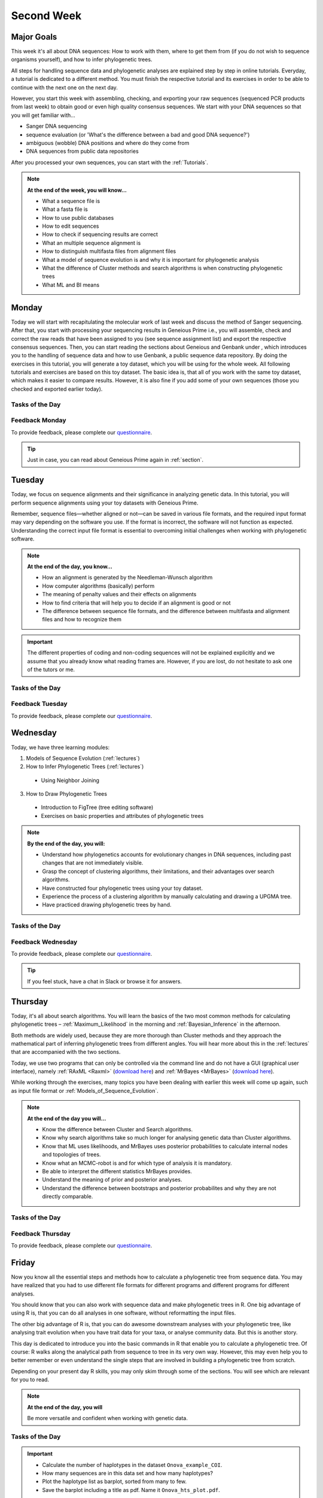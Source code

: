 .. _second-week:
Second Week
===========
Major Goals
-----------
This week it's all about DNA sequences: How to work with them, where to get them from (if you do not wish to sequence organisms yourself), and how to infer phylogenetic trees.

All steps for handling sequence data and phylogenetic analyses are explained step by step in online tutorials. Everyday, a tutorial is dedicated to a different method. You must finish the respective tutorial and its exercises in order to be able to continue with the next one on the next day.

However, you start this week with assembling, checking, and exporting your raw sequences (sequenced PCR products from last week) to obtain good or even high quality consensus sequences.  We start with your DNA sequences so that you will get familiar with…

- Sanger DNA sequencing
- sequence evaluation (or 'What's the difference between a bad and good DNA sequence?')
- ambiguous (wobble) DNA positions and where do they come from
- DNA sequences from public data repositories

After you processed your own sequences, you can start with the :ref:`Tutorials`.

.. note::
  **At the end of the week, you will know…**

  - What a sequence file is
  - What a fasta file is
  - How to use public databases
  - How to edit sequences
  - How to check if sequencing results are correct
  - What an multiple sequence alignment is
  - How to distinguish multifasta files from alignment files
  - What a model of sequence evolution is and why it is important for phylogenetic analysis
  - What the difference of Cluster methods and search algorithms is when constructing phylogenetic trees
  - What ML and BI means

.. _Monday_Second_Week:
Monday
------
Today we will start with recapitulating the molecular work of last week and discuss the method of Sanger sequencing.
After that, you start with processing your sequencing results in Geneious Prime i.e., you will assemble, check and correct the raw reads that have been assigned to you (see sequence assignment list) and export the respective consensus sequences.
Then, you can start reading the sections about Geneious and Genbank under , which introduces you to the handling of sequence data and how to use Genbank, a public sequence data repository.
By doing the exercises in this tutorial, you will generate a toy dataset, which you will be using for the whole week. All following tutorials and exercises are based on this toy dataset.
The basic idea is, that all of you work with the same toy dataset, which makes it easier to compare results. However, it is also fine if you add some of your own sequences (those you checked and exported earlier today).

Tasks of the Day
^^^^^^^^^^^^^^^^

.. tabs::

  .. tab:: Tutorial 1

    1. Read section :ref:`Geneious_Prime`
    2. Open Geneious and create the folders for your raw sequences (name them 18S, 28S, and COI)
    3. See the `sequence assignment list <https://docs.google.com/spreadsheets/d/1jLPmKAFAuehtg1MWWZrVGDfeNNqv-mfPGC4dCOA2GbI/edit?usp=sharing>`_
    4. Check out, which raw reads have been assigned to you
    5. Download your `raw sequences  <https://owncloud.gwdg.de/index.php/s/QSFR7r76OLJ5TsS>`_ (Download the right files!!!)
    6. Import the raw sequences to Geneious Prime

    .. attention::
       Remember that each gene belongs to its own folder (Do not import your 28S sequences into your 18S or COI folder, and *vice versa*!)

    7. Find the matching raw reads i.e., the forward and the reverse sequence(s) of the same sample (Note that 18S consists of more than two sequences)
    8. Assemble the matching read pairs
    9. Name your consensus sequences in the following format: ``$DNA sample number_$Genus_$Species_$Gene_$Initials`` (      ``1_Acrogalumna_longisetosa_18S_IS``)
    10. Check the consensus sequence and correct ambiguous positions
    11. Export the consensus sequences
    12. Upload the consensus files `here <https://owncloud.gwdg.de/index.php/s/seFkQ23tcEiTcA7>`_.

    .. attention::
      Never use space or special characters (e.g., ``ä``, ``.``, ``:``) in sequence or file names; always separate words with underscores ``_``. Most sequence editors and phylogenetic programs are very sensitive when it comes to sequence names and file formats. You will save a lot of time, if your file names are compatible right from the start.

  .. tab:: Tutorial 2

    1. Read sections :ref:`Database_and_Search_Strategy` and :ref:`Downloading_and_Saving`
    2. Open GenBank and select the 'Nucleotide' database in your web browser of choice.
    3. Bookmark the page.

  .. tab:: Tutorial 3

    1. Create a folder on your USB Stick or under C:/ on your ⊞ Win hard drive with the name: **EvolEcol**. All the data from this course goes into this folder.
    2. Create a subfolder for each day and tutorial, in which the tutorials of the day will be saved. That is, create a new folder named for instance **Monday/Tutorial_3**. 
    3. Download or copy the spreadsheet (click `here <https://owncloud.gwdg.de/index.php/s/4AgQzz4MhNtuCRf>`_), which contains NCBI accession numbers.
    4. Look up the accession numbers on NCBI GenBank.
    5. See the 'Source Organism' section of the entry and enter the species' names and the major taxonomic group to which they belong (Brachypylina, Desmonomata, Enarthronota, Mixonomata, Palaeosomata, Parhyposomata) in the spreadsheet that contains the accession numbers.
    6. Upload your results `here <https://owncloud.gwdg.de/index.php/s/sMMflDL2wJxGJv2>`_.

  .. tab:: Tutorial 4

    1. Draw a phylogenetic tree of the six major groups of Oribatida.
    2. Write the names of the major groups on the branches and the species' names at the tips.
    3. Take a picture of your drawing and upload it `here <https://owncloud.gwdg.de/index.php/s/OA626D9jAiUfDrP>`_.

  .. tab:: Tutorial 5

    1. Download the 18S rDNA gene for all taxa given in **Tutorial 3**.
    2. Use the Clipboard option to save all sequences in FASTA format as a single file.
    3. Save the file as ``Tutorial_5_Oribatida_18S.fas`` to **Monday/Tutorial_5** on your PC.

    .. attention::
      There is no 18S sequence available for *Carabodes femoralis*, use the 18S sequence of *Carabodes subarcticus*. For *Platynothrus peltifer*, three 18S sequences are available, download the sequence with the accession number ``EF091422``.

    .. hint::
      A rule of thumb: If two or more sequences are available for a species, always choose the longest sequence.

  .. tab:: Tutorial 6

     1. What do you consider the key benefits of an online database?
     2. Write down your answer on a sheet of paper.

  .. tab:: Tutorial 7

     1. Download all sequences from **Tutorial 3** and import them to Geneious Prime.
     2. Change all sequence names from GenBank to: ``$GENUS_$SPECIES_$ACCESSION NUMBER_$GENE`` (e.g. ``Archegozetes_longisetosus_EF081321_EF``)

  .. tab:: Tutorial 8

     1. Open the file ``Tutorial_5_Oribatida_18S.fas`` from **Tutorial 5** with your local text editor of choice (e.g. Notepad++, Editor).
     2. Change the sequence names from GenBank just as in **Tutorial 7** (``$GENUS_$SPECIES_$ACCESSION NUMBER_$GENE``)
     3. Save the file as ``18S_all.fas`` to **Monday/Tutorial_8**
     4. You now have two datasets with +/- identical taxon sampling but with two different genes
     5. Now you can add (import) some of your own sequences to the 18S file
     6. Your own sequences should be named in the same logic as the sequences from NCBI
     7. As no accession numbers are available for your new sequences, you may replace accession number with ``own``, to quickly identify your own sequence among the others, for example: ``Archegozetes_longisetosus_own_18S``
     
     .. important::
       Do not add more than four 18S sequences, please. It is helpful to keep the dataset small, because larger datasets will require longer running times (i.e. longer waiting time for you). It will also be more difficult to focus on the most relevant information.

Feedback Monday
^^^^^^^^^^^^^^^
To provide feedback, please complete our `questionnaire <https://easy-feedback.de/evolecol/1747958/Eo67R1>`_.

.. tip::
   Just in case, you can read about Geneious Prime again in :ref:`section`.

.. _Tuesday_Second_Week:
Tuesday
-------
Today, we focus on sequence alignments and their significance in analyzing genetic data. In this tutorial, you will perform sequence alignments using your toy datasets with Geneious Prime.

Remember, sequence files—whether aligned or not—can be saved in various file formats, and the required input format may vary depending on the software you use. If the format is incorrect, the software will not function as expected. Understanding the correct input file format is essential to overcoming initial challenges when working with phylogenetic software.

.. note::
  **At the end of the day, you know…**

  - How an alignment is generated by the Needleman-Wunsch algorithm
  - How computer algorithms (basically) perform
  - The meaning of penalty values and their effects on alignments
  - How to find criteria that will help you to decide if an alignment is good or not
  - The difference between sequence file formats, and the difference between multifasta and alignment files and how to recognize them

.. important::
  The different properties of coding and non-coding sequences will not be explained explicitly and we assume that you already know what reading frames are. However, if you are lost, do not hesitate to ask one of the tutors or me.


Tasks of the Day
^^^^^^^^^^^^^^^^
.. tabs::

  .. tab:: Tutorial 1

     .. tabs::

        .. tab:: Requirements
               
            1. Read section :ref:`Alignment`

        .. tab:: Exercise

            2. Use your DNA datasets from Monday, namely **Tutorial 7** and **Tutorial 8** to generate alignments in Geneious Prime using the parameters below…

            .. attention::
               Use a period ``.`` not a comma ``,`` when typing the penalty values!

            .. thumbnail:: /_static/T2_A_1.png

            .. important::
               Save the alignments as FASTA file to the subfolder **Tuesday/Tutorial_1** like this ``18S_Tutorial_1_a_aln.fas`` (``$GEN_$TUTORIAL_$ALIGNMENT LETTER_aln.fas``).

            .. thumbnail:: /_static/T2_A_2.png

  .. tab:: Tutorial 2

     1. Download the `spreadsheet <https://owncloud.gwdg.de/index.php/s/1358UqllF4nUYlD>`_.
     2. Complete the exercises.
     3. Compare your results with your neighbour.
     4. Upload your results `here <https://owncloud.gwdg.de/index.php/s/CBj2Eoqz5G4mGIa>`_ (**Do no forget to include your name or initals in the file name!**).


  .. tab:: Tutorial 3

     .. tabs::

        .. tab:: Requirements
               
            1. Read section :ref:`Sequence_Editing`.

        .. tab:: Exercise
     
            1. Download the `.zip folder <https://owncloud.gwdg.de/index.php/s/rpyJS4b4ng2BWDZ>`_.
            2. Open each file in your local text editor of choice (i.e. Editor or Notepad++ for Windows) and answer the questions given in the `spreadsheet <https://owncloud.gwdg.de/index.php/s/yPMW5k0jTv8TltC>`_.
            3. Upload your answers `here <https://owncloud.gwdg.de/index.php/s/Jc8VqrpaWzpunHK>`_ (**Do no forget to include your name or initals in the file name!**).

  .. tab:: Tutorial 4

     1. Download the `spreadsheet <https://owncloud.gwdg.de/index.php/s/IfTXZ4cp03lAeLk>`_.
     2. Complete the exercises.
     3. Upload the completed spreadsheet `here <https://owncloud.gwdg.de/index.php/s/t4dVMcxPrN5Hwrw>`_.

Feedback Tuesday
^^^^^^^^^^^^^^^^
To provide feedback, please complete our `questionnaire <https://easy-feedback.de/evolecol/1748614/4i3E03>`_.

.. _Wednesday_Second_Week:
Wednesday
---------

Today, we have three learning modules:

1. Models of Sequence Evolution (:ref:`lectures`)
2. How to Infer Phylogenetic Trees (:ref:`lectures`)
  - Using Neighbor Joining
3. How to Draw Phylogenetic Trees
  - Introduction to FigTree (tree editing software)
  - Exercises on basic properties and attributes of phylogenetic trees

.. note::

  **By the end of the day, you will:**

  - Understand how phylogenetics accounts for evolutionary changes in DNA sequences, including past changes that are not immediately visible.
  - Grasp the concept of clustering algorithms, their limitations, and their advantages over search algorithms.
  - Have constructed four phylogenetic trees using your toy dataset.
  - Experience the process of a clustering algorithm by manually calculating and drawing a UPGMA tree.
  - Have practiced drawing phylogenetic trees by hand.

Tasks of the Day
^^^^^^^^^^^^^^^^

.. tabs::

  .. tab:: Tutorial 1

     .. tabs::

        .. tab:: Requirements

           1. Download and install `jmodeltest2 <https://github.com/ddarriba/jmodeltest2>`_ on your PC.
           2. Read section :ref:`Models_of_Sequence_Evolution`

        .. tab:: Exercise 1

           1. Use jModelTest to calculate the best fitting model of sequence evolution (see section :ref:`Models_of_Sequence_Evolution` for how to work with jModelTest) for both elongation factor and 18S alignments from **Tuesday/Tutorial_1**.
           2. Safe the html log file in the folder **Wednesday/Tutorial_1**.

        .. tab:: Exercise 2

           1. Download the docx file `here <https://owncloud.gwdg.de/index.php/s/LVvln6u9EcStj6d>`_ and answer the questions.
           2. Upload your results `here <https://owncloud.gwdg.de/index.php/s/Ji9oFx2R5sWeeHQ>`_ (**Do no forget to include your name or initals in the file name!**).

  .. tab:: Tutorial 2

     .. tabs::

        .. tab:: Requirements

           1. Read section :ref:`How_to_Infer_Phylogenetic_Trees`.
           2. Read section :ref:`How_To_Draw_Phylogenetic_Trees`.

        .. tab:: Exercise 1

           1. For the following Neighbor Joining (**NJ**) exercises create two subfolders named **Tutorial_2/EF** and **Tutorial_2/18S**.                
           2. Copy your alignment files (**Tuesday/Tutorial_1**) in the respective subfolders.
           3. For both alignments calculate a NJ tree without a model of sequence evolution (`Distances Observed`) with `1000` bootstrap replicates (see section :ref:`How_to_Infer_Phylogenetic_Trees` for how to generate a tree in Geneious Prime).
           4. Save the rooted tree with bootstrap values in **Wednesday/Tutorial_2** and indicate in the file name that this tree is without (`w-o`) a model.
       
        .. tab:: Exercise 2

           1. For both alignments calculate a NJ tree with a model of sequence evolution with `1000` bootstrap replicates
           2. Use the most complex model available (`Distance HKY`)
           3. Save the rooted trees with bootstrap values in **Wednesday/Tutorial_2** and indicate in the file name that this tree is with (`w`) a model

        .. tab:: Exercise 3

           1. Present the trees from **Exercise 1** and **Exercise 2** as phylograms in PowerPoint.
           2. Show the NJ trees of EF with and without model on one page, of 18S on another page.
           3. In order to do this, open the four trees from **Exercise 1** and **Exercise 2** in FigTree implemented in Genious Prime, display the tree with increasing node order :kbd:`Strg`+:kbd:`U` and export the tree as JPEG.

        .. tab:: Questions
           
           1. What is the effect of the model of sequence evolution on: (1) Tree topology and (2) node support?
           2. What are the main differences between EF and 18S in terms of tree topology and node support?
           3. Which phylogenetic tree is most satisfying in terms of topology and node support?

  .. tab:: Tutorial 3

     .. tabs::

        .. tab:: Requirements

           .. important::
              1. Complete all exercises by hand using pen and paper!
              2. Hand in your results at the end (**Don't forget to write down your name**). 
              3. We will discuss them tomorrow morning.


        .. tab:: Exercise 1

           1. Draw by hand all unrooted tree topologies that are possible for four taxa (A, B, C, D).
           2. In one of the trees, use arrows to indicate where the tree might be rooted.
           3. How many topologies are possible for a rooted tree with four taxa (A, B, C, D)?
           4. Draw all possible combinations

           .. attention::
              Some topologies might be redundant.

        .. tab:: Exercise 2
  
           1. Draw the following tree: ``((((A,(B,(C,D))),E),(F,G)),H)``.
           2. Check your topology with FigTree.
        
        .. tab:: Questions

           1. Why are trees with four taxa interesting to mathematicians compared to trees with two or three taxa?
           2. What is the difference between a cladogram, a phylogram, and a chronogram?

  .. tab:: Bonus Tutorial 4

     .. tabs::

        .. tab:: Requirements

           Phylogeography is the study of the genetic structure of species within or between geographic regions
           If populations are geographically distant from each other, gene flow is usually reduced and both populations accumulate mutations independently, which increases genetic distance between taxa
           If gene flow continues between geographically distant populations, or if they share a common ancestor from which they recently separated, their genetic distance is comparatively small

           .. note::
              In the course of a Master's thesis, a student investigates the relationships of two populations of the oribatid mite `Steganacarus magnus` (SM) from Germany (D) and France (F). To understand the relationships between the two populations, the student sequenced the COI mitochondrial gene of seven individuals and generated a matrix that shows the genetic distances between all individuals (see distance matrix under **Exercise**).

        .. tab:: Exercise

           1. To infer if the two populations have a recent common ancestor, draw a UPMGA tree and calculate the length of all tree branches.
           2. Hand in the tree (**on paper, don't forget to write down your name**) with all distance calculations and intermediate distance matrixes.
           3. Interpret the tree in a phylogeographic context.
           4. Are both populations genetically separated or are there any indications for gene flow or dispersal?

           +-------+-------+-------+-------+-------+-------+-------+-------+
           |       | SM_D1 | SM_D2 | SM_D3 | SM_D4 | _SM_F1| SM_F2 | SM_F3 |
           +=======+=======+=======+=======+=======+=======+=======+=======+
           | SM_D1 |   -   |       |       |       |       |       |       |
           +-------+-------+-------+-------+-------+-------+-------+-------+
           | SM_D2 |   5   |   -   |       |       |       |       |       |
           +-------+-------+-------+-------+-------+-------+-------+-------+
           | SM_D3 |   6   |   1   |   -   |       |       |       |       |
           +-------+-------+-------+-------+-------+-------+-------+-------+
           | SM_D4 |  42   |  39   |  40   |   -   |       |       |       |
           +-------+-------+-------+-------+-------+-------+-------+-------+
           | _SM_F1|   5   |   2   |   3   |  39   |   -   |       |       |
           +-------+-------+-------+-------+-------+-------+-------+-------+
           | SM_F2 |  67   |  68   |  71   |  70   |  68   |   -   |       |
           +-------+-------+-------+-------+-------+-------+-------+-------+
           | SM_F3 |  72   |  73   |  74   |  72   |  73   |   6   |   -   |
           +-------+-------+-------+-------+-------+-------+-------+-------+

Feedback Wednesday
^^^^^^^^^^^^^^^^^^
To provide feedback, please complete our `questionnaire <https://easy-feedback.de/evolecol/1726580/jLKvnZ>`_.

.. tip::
  If you feel stuck, have a chat in Slack or browse it for answers. 

.. _Thursday_Second_Week:
Thursday
---------

Today, it's all about search algorithms. You will learn the basics of the two most common methods for calculating phylogenetic trees – :ref:`Maximum_Likelihood` in the morning and :ref:`Bayesian_Inference` in the afternoon.

Both methods are widely used, because they are more thorough than Cluster methods and they approach the mathematical part of inferring phylogenetic trees from different angles. You will hear more about this in the :ref:`lectures` that are accompanied with the two sections.

Today, we use two programs that can only be controlled via the command line and do not have a GUI (graphical user interface), namely :ref:`RAxML <Raxml>` (`download here <https://owncloud.gwdg.de/index.php/s/feKtzea2J1avgZw>`_) and :ref:`MrBayes <MrBayes>` (`download here <https://owncloud.gwdg.de/index.php/s/YyIcVOeqUWKxilX>`_).

While working through the exercises, many topics you have been dealing with earlier this week will come up again, such as input file format or :ref:`Models_of_Sequence_Evolution`.

.. note::
  **At the end of the day you will…**

  - Know the difference between Cluster and Search algorithms.
  - Know why search algorithms take so much longer for analysing genetic data than Cluster algorithms.
  - Know that ML uses likelihoods, and MrBayes uses posterior probabilities to calculate internal nodes and topologies of trees.
  - Know what an MCMC-robot is and for which type of analysis it is mandatory.
  - Be able to interpret the different statistics MrBayes provides.
  - Understand the meaning of prior and posterior analyses.
  - Understand the difference between bootstraps and posterior probabilites and why they are not directly comparable.

Tasks of the Day
^^^^^^^^^^^^^^^^

.. tabs::

  .. tab:: Tutorial 1

     .. tabs::

        .. tab:: Requirements

           1. Read section :ref:`RAxML <Raxml>`.

        .. tab:: Exercise 1

           1. Create two new subfolders for the RAxML analyses of **EF** and **18S**, named **Thursday/Tutorial_1/EF** and **Thursday/Tutorial_1/18S**, respectively, in Geneious.
           2. Start the ML analyses with following parameters:

              - GTR GAMMA I
              - 500 bootstrap replicates
              - any other parameter in default settings

           3. Write down how long the analyses took (in seconds).

        .. tab:: Question
     
           .. note::
              When constructing phylogenetic trees, we can only approximate the true phylogenetic relationship between taxa because we only work with a random sample of taxa

           1. How can we be sure that a tree is good? More than one solution is possible!

           .. thumbnail:: /_static/haplotypes.png


  .. tab:: Tutorial 2

     .. tabs::

        .. tab:: Requirements

           1. Read section :ref:`MrBayes <MrBayes>`.

        .. tab:: Exercise 1

           1. Create two new subfolders for the Bayesian analyses of **EF** and **18S**, named **Thursday/Tutorial_2/EF** and **Thursday/Tutorial_2/18S**, respectively, in Geneious.
           2. Define the outgroup.
           3. Set the parameters:

              - Use ``GTR+G+I`` as model of sequence evolution (see `Substitution Model:` and `Rate Variation:`)
              - 1 million generations (see `Chain Length:`) and sample every 100th generation (see `Subsampling Freq:`)

           4. Write down how long the analysis took (minutes + seconds).

        .. tab:: Questions
       
           1. Which parameter-settings deviate from the default settings?
           2. What is the average standard deviation of your analyses?
           3. Write down the details of the credible set of trees.
           4. What is the meaning of the number of trees that are included in the credible sets (search online for more information).

  .. tab:: Tutorial 2

     .. tabs::

        .. tab:: Background

           .. note::
              The choice of priors (setting of parameters prior to the analysis) is important for Bayesian Inferences, as they influence the computing time and the search efficiency in the parameter landscape
              However, as priors are usually unknown you can use flat priors!

        .. tab:: Questions
 
           1. What are flat priors and how do they look like?
           2. Are they realistic?
           3. How do they affect likelihoods during the search among trees?
           4. How do they affect the efficiency of the search?
           5. What is the meaning of „burnin“?
           6. Explain briefly -- in your own words -- why MrBayes uses Metropolis-Coupled Markov-Chain Monte Carlo.

  .. tab:: Tutorial 3

     .. tabs::

        .. tab:: Exercise

           1. Import all trees you made into PowerPoint.
           2. Separate the trees according to gene, ML and BI analyses, respectively.
           3. Save them on a DIN A4 page.
           4. Label the nodes with corresponding bootstrap values and posterior probabilities

        .. tab:: Question
           
           What are the main differences between the ML and MrBayes trees?

Feedback Thursday
^^^^^^^^^^^^^^^^^
To provide feedback, please complete our `questionnaire <https://easy-feedback.de/evolecol/1749822/P4f2b7>`_.

.. _Friday_Second_Week:
Friday
------

Now you know all the essential steps and methods how to calculate a phylogenetic tree from sequence data. You may have realized that you had to use different file formats for different programs and different programs for different analyses.

You should know that you can also work with sequence data and make phylogenetic trees in R. One big advantage of using R is, that you can do all analyses in one software, without reformatting the input files. 

The other big advantage of R is, that you can do awesome downstream analyses with your phylogenetic tree, like analysing trait evolution when you have trait data for your taxa, or analyse community data. But this is another story.

This day is dedicated to introduce you into the basic commands in R that enable you to calculate a phylogenetic tree. Of course: R walks along the analytical path from sequence to tree in its very own way. However, this may even help you to better remember or even understand the single steps that are involved in building a phylogenetic tree from scratch.

Depending on your present day R skills, you may only skim through some of the sections. You will see which are relevant for you to read.

.. note::

  **At the end of the day, you will**

  Be more versatile and confident when working with genetic data.

Tasks of the Day
^^^^^^^^^^^^^^^^

.. tabs::

  .. tab:: Tutorial 1

     .. tabs::

        .. tab:: Requirements

           1. Read section :ref:`Ape_package`.
           2. Read section :ref:`Getting_Started_with_R`.
           3. Download the R script and the example files `here <https://owncloud.gwdg.de/index.php/s/png6HlTkiN1FjO5>`_.

        .. tab:: Exercise 1
           
           1. Copy-and-paste the multisequence FASTA files for **EF** and **18S** from **Monday** to a new folder named **Friday/Tutorial_1** on your PC. 
           2. Open R or RStudio and set the folder **Friday/Tutorial_1** as working directory.
           3. Remember to (download and) activate all required packages.

        .. tab:: Exercise 2

           1. Align the multifasta sequences ``T1_A4_Oribatida_EF.fas`` and ``T1_A4_Oribatida_18S.fas`` using the ``msa( )`` function in R.
           2. Use the CLUSTAL algorithm and set `10` and `0.1` as gap opening and gap penalties, respectively.
           3. Save the alignments as ``EF_aln1.fas`` and ``18S_aln1.fas``
           4. Open the alignments in Geneious Prime, check and trim to the shortest sequence.
           5. Save the trimmed alignments as ``EF_aln2.fas`` and ``18S_aln2.fas`` to **Friday/Tutorial_1**

        .. tab:: Questions

           1. How long (bp) is the trimmed alignment for: **EF** and **18S**
           2. How long (bp) is the best alignment from **T2**: **EF** and **18S**
           
           .. important::
              If you have followed the above instructions, you disobeyed a formal alignment rule. **Which one?** 

  .. tab:: Tutorial 2

        .. tab:: Exercise

           1. Calculate a Neighbor Joining tree based on p-distances for ``EF_aln2.fas`` and ``18S_aln2.fas``.
           2. Save the distance matrix for each alignment as ``csv``, name it ``dEF.csv`` and ``d18S.csv``, to **Friday/Tutorial_2** on your PC
           3. Calculate 1000 bootstraps for each tree.
           4. Plot each tree nicely (:r:`ladders right=FALSE, cex=0.7`) with bootstrap in percent and in ``lightblue`` colour in circles with ``white`` background.
           5. Save the NJ trees with nodelabels as ``NJ_EF.tre`` (with ``red`` tip labels) and ``NJ_18S.tre`` (with ``lightblue`` tip labels).


  .. tab:: Tutorial 3

        .. tab:: Exercise

           Calculate the model of sequence evolution in R for the trimmed alignments ``EF_aln2.fas`` and ``18S_aln2.fas``.

        .. tab:: Question
           
           What is the best fit model for: **EF** and **18S**?

  .. tab:: Tutorial 4

        .. tab:: Exercise

           1. Calculate ML trees for ``EF_aln2.fas`` and ``18S_aln2.fas``, respectively.
           2. Plot both trees in one graphic, with facing tip labels. **EF** with ``green`` and **18S** with ``yellowgreen`` tip labels.
           3. Display bootstrap values with ``red circles`` and background in ``pink1``.
           4. Save both trees in one plot as PDF, name it ``ML_EF_18S.pdf``

        .. tab:: Questions

           1. Are the NJ and ML trees calculated in R similar to the trees calculated in Exercises of :ref:`Tutorials_3` and :ref:`Tutorials_4`?
           2. Can you see fundamental differences?
           3. Do you consider both ways (R and MrBayes/RaXML in Geneious Prime) as comparable?

.. important::

  - Calculate the number of haplotypes in the dataset ``Onova_example_COI``.
  - How many sequences are in this data set and how many haplotypes?
  - Plot the haplotype list as barplot, sorted from many to few.
  - Save the barplot including a title as pdf. Name it ``Onova_hts_plot.pdf``.

Feedback Friday
^^^^^^^^^^^^^^^
To provide feedback, please complete our `questionnaire <https://easy-feedback.de/evolecol/1750601/rb9hpW>`_.
